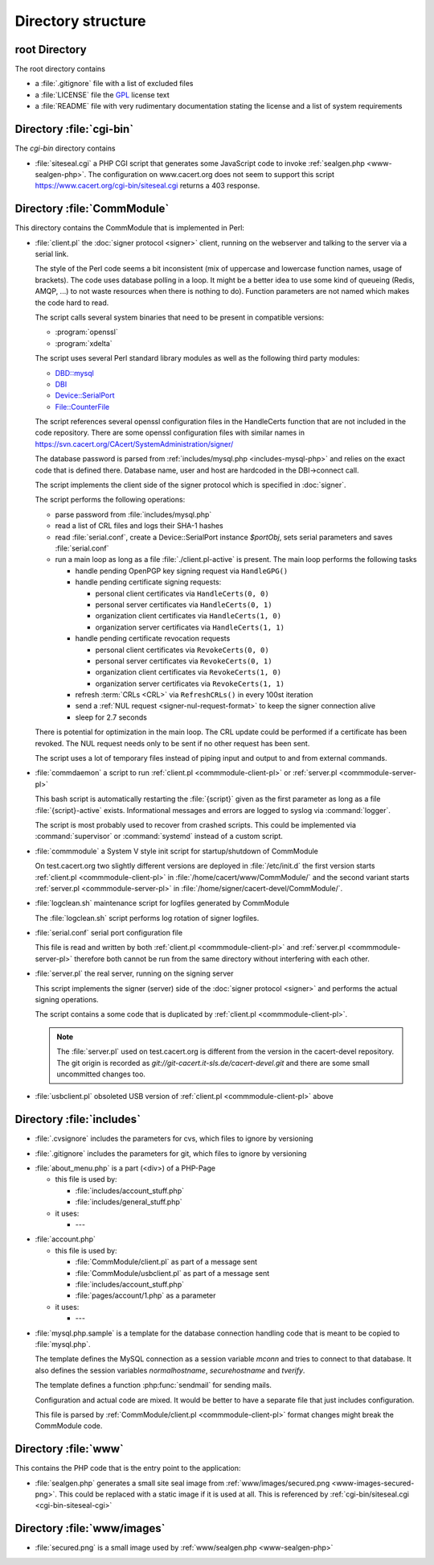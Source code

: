 ===================
Directory structure
===================

root Directory
==============

The root directory contains

- a :file:`.gitignore` file with a list of excluded files
- a :file:`LICENSE` file the `GPL`_ license text
- a :file:`README` file with very rudimentary documentation stating the
  license and a list of system requirements

.. _GPL: https://www.gnu.org/licenses/old-licenses/gpl-2.0

.. index:: cgi-bin

Directory :file:`cgi-bin`
=========================

The `cgi-bin` directory contains

.. index:: php

.. _cgi-bin-siteseal-cgi:

- :file:`siteseal.cgi` a PHP CGI script that generates some JavaScript code
  to invoke :ref:`sealgen.php <www-sealgen-php>`. The configuration on
  www.cacert.org does not seem to support this script
  https://www.cacert.org/cgi-bin/siteseal.cgi returns a 403 response.

.. todo: check whether this is linked anywhere or can be removed

.. index:: commmodule
.. index:: Perl
.. index:: bash

Directory :file:`CommModule`
============================

This directory contains the CommModule that is implemented in Perl:

.. _commmodule-client-pl:

- :file:`client.pl` the :doc:`signer protocol <signer>` client, running
  on the webserver and talking to the server via a serial link.

  The style of the Perl code seems a bit inconsistent (mix of uppercase and
  lowercase function names, usage of brackets). The code uses database polling
  in a loop. It might be a better idea to use some kind of queueing (Redis,
  AMQP, ...) to not waste resources when there is nothing to do). Function
  parameters are not named which makes the code hard to read.

  The script calls several system binaries that need to be present in
  compatible versions:

  - :program:`openssl`
  - :program:`xdelta`

  The script uses several Perl standard library modules as well as the
  following third party modules:

  .. index:: Perl, thirdparty

  - `DBD::mysql <https://metacpan.org/pod/DBD::mysql>`_
  - `DBI <https://metacpan.org/pod/DBI>`_
  - `Device::SerialPort <https://metacpan.org/pod/Device::SerialPort>`_
  - `File::CounterFile <https://metacpan.org/pod/File::CounterFile>`_

  The script references several openssl configuration files in the HandleCerts
  function that are not included in the code repository. There are some
  openssl configuration files with similar names in
  https://svn.cacert.org/CAcert/SystemAdministration/signer/

  The database password is parsed from
  :ref:`includes/mysql.php <includes-mysql-php>` and relies on the
  exact code that is defined there. Database name, user and host are hardcoded
  in the DBI->connect call.

  The script implements the client side of the signer protocol which is
  specified in :doc:`signer`.

  The script performs the following operations:

  - parse password from :file:`includes/mysql.php`
  - read a list of CRL files and logs their SHA-1 hashes
  - read :file:`serial.conf`, create a Device::SerialPort instance `$portObj`,
    sets serial parameters and saves :file:`serial.conf`
  - run a main loop as long as a file :file:`./client.pl-active` is present.
    The main loop performs the following tasks

    - handle pending OpenPGP key signing request via ``HandleGPG()``
    - handle pending certificate signing requests:

      - personal client certificates via ``HandleCerts(0, 0)``
      - personal server certificates via ``HandleCerts(0, 1)``
      - organization client certificates via ``HandleCerts(1, 0)``
      - organization server certificates via ``HandleCerts(1, 1)``

    - handle pending certificate revocation requests

      - personal client certificates via ``RevokeCerts(0, 0)``
      - personal server certificates via ``RevokeCerts(0, 1)``
      - organization client certificates via ``RevokeCerts(1, 0)``
      - organization server certificates via ``RevokeCerts(1, 1)``

    - refresh :term:`CRLs <CRL>` via ``RefreshCRLs()`` in every 100st
      iteration
    - send a :ref:`NUL request <signer-nul-request-format>` to keep the signer
      connection alive
    - sleep for 2.7 seconds

  There is potential for optimization in the main loop. The CRL update could
  be performed if a certificate has been revoked. The NUL request needs only
  to be sent if no other request has been sent.

  The script uses a lot of temporary files instead of piping input and
  output to and from external commands.

  .. todo:: describe more in-depth what each of the main loop steps does

- :file:`commdaemon` a script to run :ref:`client.pl <commmodule-client-pl>`
  or :ref:`server.pl <commmodule-server-pl>`

  This bash script is automatically restarting the :file:`{script}` given as
  the first parameter as long as a file :file:`{script}-active` exists.
  Informational messages and errors are logged to syslog via
  :command:`logger`.

  The script is most probably used to recover from crashed scripts. This
  could be implemented via :command:`supervisor` or :command:`systemd`
  instead of a custom script.

- :file:`commmodule` a System V style init script for startup/shutdown of
  CommModule

  On test.cacert.org two slightly different versions are deployed in
  :file:`/etc/init.d` the first version starts
  :ref:`client.pl <commmodule-client-pl>` in
  :file:`/home/cacert/www/CommModule/` and the
  second variant starts :ref:`server.pl <commmodule-server-pl>` in
  :file:`/home/signer/cacert-devel/CommModule/`.

- :file:`logclean.sh` maintenance script for logfiles generated by CommModule

  The :file:`logclean.sh` script performs log rotation of signer logfiles.

  .. todo::

     discuss replacement of this script with :command:`logrotate` and a
     custom logrotate.conf for the signer

- :file:`serial.conf` serial port configuration file

  This file is read and written by both
  :ref:`client.pl <commmodule-client-pl>` and
  :ref:`server.pl <commmodule-server-pl>` therefore both cannot be run from
  the same directory without interfering with each other.

  .. todo::

     add a serial.conf template and move the actual serial.conf into
     configuration management

.. _commmodule-server-pl:

- :file:`server.pl` the real server, running on the signing server

  This script implements the signer (server) side of the :doc:`signer
  protocol <signer>` and performs the actual signing operations.

  The script contains a some code that is duplicated by
  :ref:`client.pl <commmodule-client-pl>`.

  .. note::

     The :file:`server.pl` used on test.cacert.org is different from the
     version in the cacert-devel repository. The git origin is recorded as
     `git://git-cacert.it-sls.de/cacert-devel.git` and there are some small
     uncommitted changes too.

  .. todo::

     get the versions of server.pl on git.cacert.org, the real production
     signer and the cacert-devel repository synchronized

- :file:`usbclient.pl` obsoleted USB version of
  :ref:`client.pl <commmodule-client-pl>` above

  .. todo:: remove unused file (usbclient.pl)

Directory :file:`includes`
==============================

.. _includes-.cvsignore:

- :file:`.cvsignore` includes the parameters for cvs, which files to ignore by versioning

.. _includes-.directory:

- :file:`.gitignore` includes the parameters for git, which files to ignore by versioning

.. _includes-about_menu.php:

- :file:`about_menu.php` is a part (<div>) of a PHP-Page

  - this file is used by:

    - :file:`includes/account_stuff.php`
    - :file:`includes/general_stuff.php`

  - it uses:

    - ---

.. _includes-account.php:

- :file:`account.php`

  - this file is used by:

    - :file:`CommModule/client.pl` as part of a message sent
    - :file:`CommModule/usbclient.pl` as part of a message sent
    - :file:`includes/account_stuff.php`
    - :file:`pages/account/1.php` as a parameter

  - it uses:

    - ---

.. _includes-mysql-php:
.. _includes-mysql-php-sample:

- :file:`mysql.php.sample` is a template for the database connection handling
  code that is meant to be copied to :file:`mysql.php`.

  The template defines the MySQL connection as a session variable `mconn` and
  tries to connect to that database. It also defines the session variables
  `normalhostname`, `securehostname` and `tverify`.

  The template defines a function :php:func:`sendmail` for sending mails.

  .. php:function:: sendmail($to, $subject, $message, $from, $replyto="", \
         $toname="", $fromname="", $errorsto="returns@cacert.org", \
         $use_utf8=true)

     Send an email. The function reimplements functionality that is readily
     available in PHP. The function does not properly escape headers and
     sends raw SMTP commands.

     :param string $to:       recipient email address
     :param string $subject:  subject
     :param string $message:  email body
     :param string $from:     from email address
     :param string $replyto:  reply-to email address
     :param string $fromname: unused in the code
     :param string $toname:   unused in the code
     :param string $errorsto: email address used for Sender and Errors-To
                              headers
     :param bool $use_utf8:   decides whether the Content-Type header uses
                              a charset parameter of utf-8 or iso-8859-1

  Configuration and actual code are mixed. It would be better to have a
  separate file that just includes configuration.

  This file is parsed by :ref:`CommModule/client.pl <commmodule-client-pl>`
  format changes might break the CommModule code.

Directory :file:`www`
=====================

This contains the PHP code that is the entry point to the application:

.. _www-sealgen-php:

- :file:`sealgen.php` generates a small site seal image from
  :ref:`www/images/secured.png <www-images-secured-png>`. This could be
  replaced with a static image if it is used at all. This is referenced
  by :ref:`cgi-bin/siteseal.cgi <cgi-bin-siteseal-cgi>`

Directory :file:`www/images`
============================

.. _www-images-secured-png:

- :file:`secured.png` is a small image used by
  :ref:`www/sealgen.php <www-sealgen-php>`
